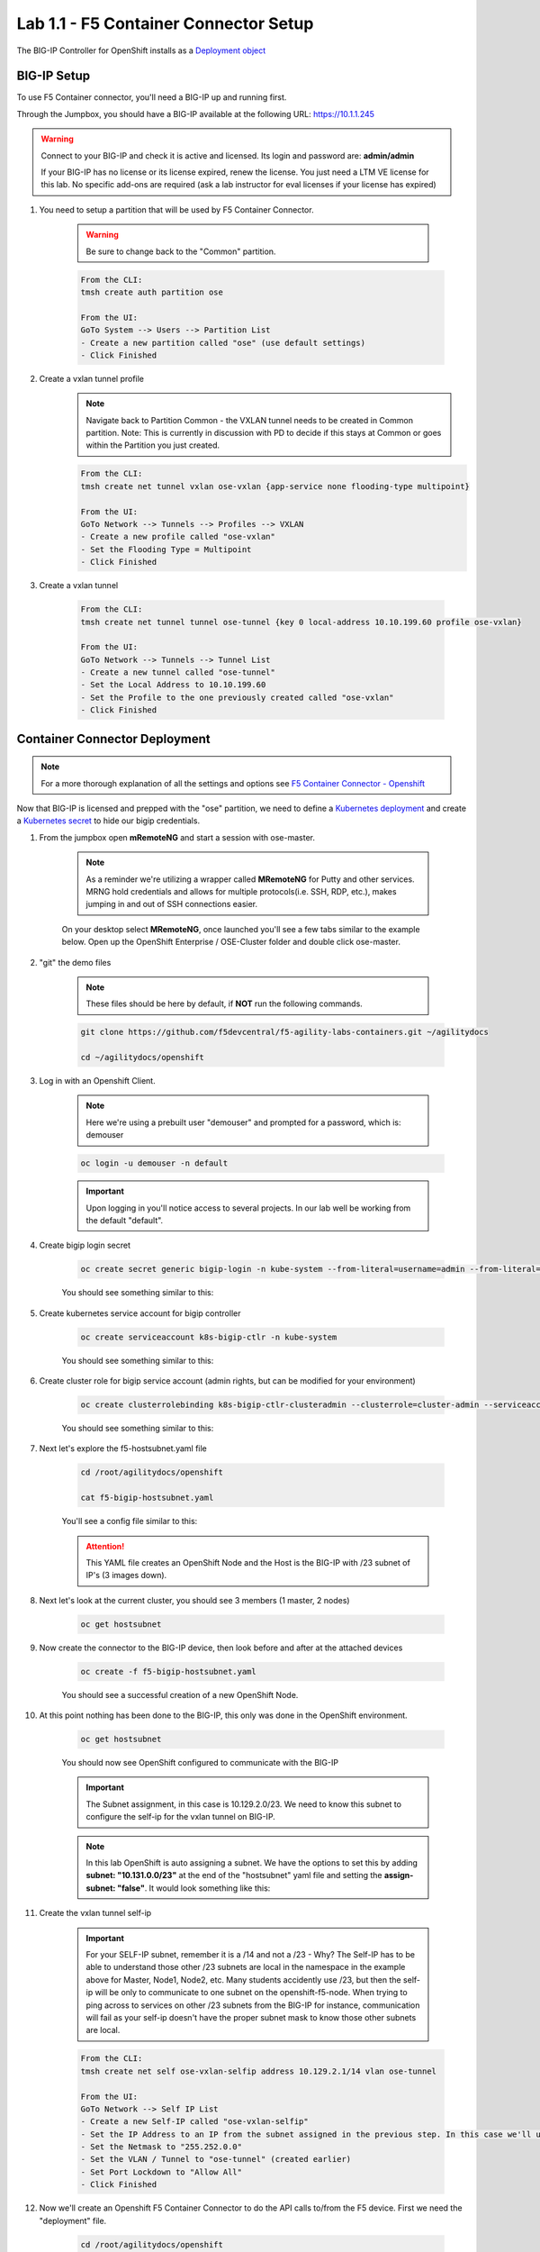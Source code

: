 Lab 1.1 - F5 Container Connector Setup
======================================

The BIG-IP Controller for OpenShift installs as a `Deployment object <https://kubernetes.io/docs/concepts/workloads/controllers/deployment/>`_

.. seealso:: The official CC documentation is here: `Install the BIG-IP Controller: Openshift <https://clouddocs.f5.com/containers/v2/openshift/kctlr-openshift-app-install.html>`_

BIG-IP Setup
------------

To use F5 Container connector, you'll need a BIG-IP up and running first.

Through the Jumpbox, you should have a BIG-IP available at the following URL: https://10.1.1.245

.. warning:: Connect to your BIG-IP and check it is active and licensed. Its login and password are: **admin/admin**

    If your BIG-IP has no license or its license expired, renew the license. You just need a LTM VE license for this lab. No specific add-ons are required (ask a lab instructor for eval licenses if your license has expired)

#. You need to setup a partition that will be used by F5 Container Connector.

    .. warning:: Be sure to change back to the "Common" partition.

    .. code-block:: console

        From the CLI:
        tmsh create auth partition ose

        From the UI:
        GoTo System --> Users --> Partition List
        - Create a new partition called "ose" (use default settings)
        - Click Finished

    .. image:: images/f5-container-connector-bigip-partition-setup.png
        :align: center

#. Create a vxlan tunnel profile
    .. note:: Navigate back to Partition Common - the VXLAN tunnel needs to be created in Common partition.  Note: This is currently in discussion with PD to decide if this stays at Common or goes within the Partition you just created. 

    .. code-block:: console

        From the CLI:
        tmsh create net tunnel vxlan ose-vxlan {app-service none flooding-type multipoint}

        From the UI:
        GoTo Network --> Tunnels --> Profiles --> VXLAN
        - Create a new profile called "ose-vxlan"
        - Set the Flooding Type = Multipoint
        - Click Finished

    .. image:: images/create-ose-vxlan-profile.png
        :align: center

#. Create a vxlan tunnel

    .. code-block:: console

        From the CLI:
        tmsh create net tunnel tunnel ose-tunnel {key 0 local-address 10.10.199.60 profile ose-vxlan}

        From the UI:
        GoTo Network --> Tunnels --> Tunnel List
        - Create a new tunnel called "ose-tunnel"
        - Set the Local Address to 10.10.199.60
        - Set the Profile to the one previously created called "ose-vxlan"
        - Click Finished

    .. image:: images/create-ose-vxlan-tunnel.png
        :align: center

Container Connector Deployment
------------------------------

.. note:: For a more thorough explanation of all the settings and options see `F5 Container Connector - Openshift <https://clouddocs.f5.com/containers/v2/openshift/>`_

Now that BIG-IP is licensed and prepped with the "ose" partition, we need to define a `Kubernetes deployment <https://kubernetes.io/docs/user-guide/deployments/>`_ and create a `Kubernetes secret <https://kubernetes.io/docs/user-guide/secrets/>`_ to hide our bigip credentials.

#. From the jumpbox open **mRemoteNG** and start a session with ose-master.

    .. note:: As a reminder we're utilizing a wrapper called **MRemoteNG** for Putty and other services. MRNG hold credentials and allows for multiple protocols(i.e. SSH, RDP, etc.), makes jumping in and out of SSH connections easier.

    On your desktop select **MRemoteNG**, once launched you'll see a few tabs similar to the example below.  Open up the OpenShift Enterprise / OSE-Cluster folder and double click ose-master.

    .. image:: images/MRemoteNG-ose.png
        :align: center

#. "git" the demo files

    .. note:: These files should be here by default, if **NOT** run the following commands.

    .. code-block:: console

        git clone https://github.com/f5devcentral/f5-agility-labs-containers.git ~/agilitydocs

        cd ~/agilitydocs/openshift

#. Log in with an Openshift Client.

    .. note:: Here we're using a prebuilt user "demouser" and prompted for a password, which is: demouser

    .. code-block:: console

        oc login -u demouser -n default

    .. image:: images/OC-DEMOuser-Login.png
        :align: center

    .. important:: Upon logging in you'll notice access to several projects.  In our lab well be working from the default "default".

#. Create bigip login secret

    .. code-block:: console

        oc create secret generic bigip-login -n kube-system --from-literal=username=admin --from-literal=password=admin

    You should see something similar to this:

    .. image:: images/f5-container-connector-bigip-secret.png
        :align: center

#. Create kubernetes service account for bigip controller

    .. code-block:: console

        oc create serviceaccount k8s-bigip-ctlr -n kube-system

    You should see something similar to this:

    .. image:: images/f5-container-connector-bigip-serviceaccount.png
        :align: center


#. Create cluster role for bigip service account (admin rights, but can be modified for your environment)

    .. code-block:: console

        oc create clusterrolebinding k8s-bigip-ctlr-clusteradmin --clusterrole=cluster-admin --serviceaccount=kube-system:k8s-bigip-ctlr

    You should see something similar to this:

    .. image:: images/f5-container-connector-bigip-clusterrolebinding.png
        :align: center

#. Next let's explore the f5-hostsubnet.yaml file

    .. code-block:: console

        cd /root/agilitydocs/openshift

        cat f5-bigip-hostsubnet.yaml

    You'll see a config file similar to this:

    .. literalinclude:: ../../../openshift/f5-bigip-hostsubnet.yaml
            :language: yaml
            :linenos:
            :emphasize-lines: 2,9

    .. attention:: This YAML file creates an OpenShift Node and the Host is the BIG-IP with /23 subnet of IP's (3 images down).

#. Next let's look at the current cluster,  you should see 3 members (1 master, 2 nodes)

    .. code-block:: console

        oc get hostsubnet

    .. image:: images/F5-OC-HOSTSUBNET1.png
        :align: center

#. Now create the connector to the BIG-IP device, then look before and after at the attached devices

    .. code-block:: console

        oc create -f f5-bigip-hostsubnet.yaml

    You should see a successful creation of a new OpenShift Node.

    .. image:: images/F5-OS-NODE.png
        :align: center

#. At this point nothing has been done to the BIG-IP, this only was done in the OpenShift environment.

    .. code-block:: console

        oc get hostsubnet

    You should now see OpenShift configured to communicate with the BIG-IP

    .. image:: images/F5-OC-HOSTSUBNET2.png
        :align: center

    .. important:: The Subnet assignment, in this case is 10.129.2.0/23.  We need to know this subnet to configure the self-ip for the vxlan tunnel on BIG-IP.

    .. note:: In this lab OpenShift is auto assigning a subnet.  We have the options to set this by adding **subnet: "10.131.0.0/23"** at the end of the "hostsubnet" yaml file and setting the **assign-subnet: "false"**.  It would look something like this:

        .. code-block:: yaml
            :emphasize-lines: 7,10

            apiVersion: v1
            kind: HostSubnet
            metadata:
                name: openshift-f5-node
                annotations:
                    pod.network.openshift.io/fixed-vnid-host: "0"
                    pod.network.openshift.io/assign-subnet: "false"
            host: openshift-f5-node
            hostIP: 10.10.199.60
            subnet: "10.131.0.0/23"

#. Create the vxlan tunnel self-ip

    .. important:: For your SELF-IP subnet, remember it is a /14 and not a /23 - Why?  The Self-IP has to be able to understand those other /23 subnets are local in the namespace in the example above for Master, Node1, Node2, etc. Many students accidently use /23, but then the self-ip  will be only to communicate to one subnet on the openshift-f5-node.  When trying to ping across to services on other /23 subnets from the BIG-IP for instance, communication will fail as your self-ip doesn't have the proper subnet mask to know those other subnets are local.

    .. code-block:: console

        From the CLI:
        tmsh create net self ose-vxlan-selfip address 10.129.2.1/14 vlan ose-tunnel
        
        From the UI:
        GoTo Network --> Self IP List
        - Create a new Self-IP called "ose-vxlan-selfip"
        - Set the IP Address to an IP from the subnet assigned in the previous step. In this case we'll ue "10.129.2.1"
        - Set the Netmask to "255.252.0.0"
        - Set the VLAN / Tunnel to "ose-tunnel" (created earlier)
        - Set Port Lockdown to "Allow All"
        - Click Finished

    .. image:: images/create-ose-vxlan-selfip.png
        :align: center

#. Now we'll create an Openshift F5 Container Connector to do the API calls to/from the F5 device. First we need the "deployment" file.

    .. code-block:: console

        cd /root/agilitydocs/openshift

        cat f5-cluster-deployment.yaml

    You'll see a config file similar to this:

    .. literalinclude:: ../../../openshift/f5-cluster-deployment.yaml
        :language: yaml
        :linenos:
        :emphasize-lines: 2,5,17,34-38

#. Create the container connector deployment with the following command

    .. code-block:: console

        oc create -f f5-cluster-deployment.yaml

#. Check for successful creation:

    .. code-block:: console

        oc get pods -n kube-system -o wide

    .. image:: images/F5-CTRL-RUNNING.png
        :align: center

#. If the tunnel is up and running big-ip should be able to ping the cluster nodes.  SSH to big-ip and run one or all of the following ping tests:

    .. code-block:: console

        ...to ping ose-master
        ping 10.128.0.1

        ...to ping ose-node1
        ping 10.129.0.1

        ...to ping ose-node2
        ping 10.130.0.1
